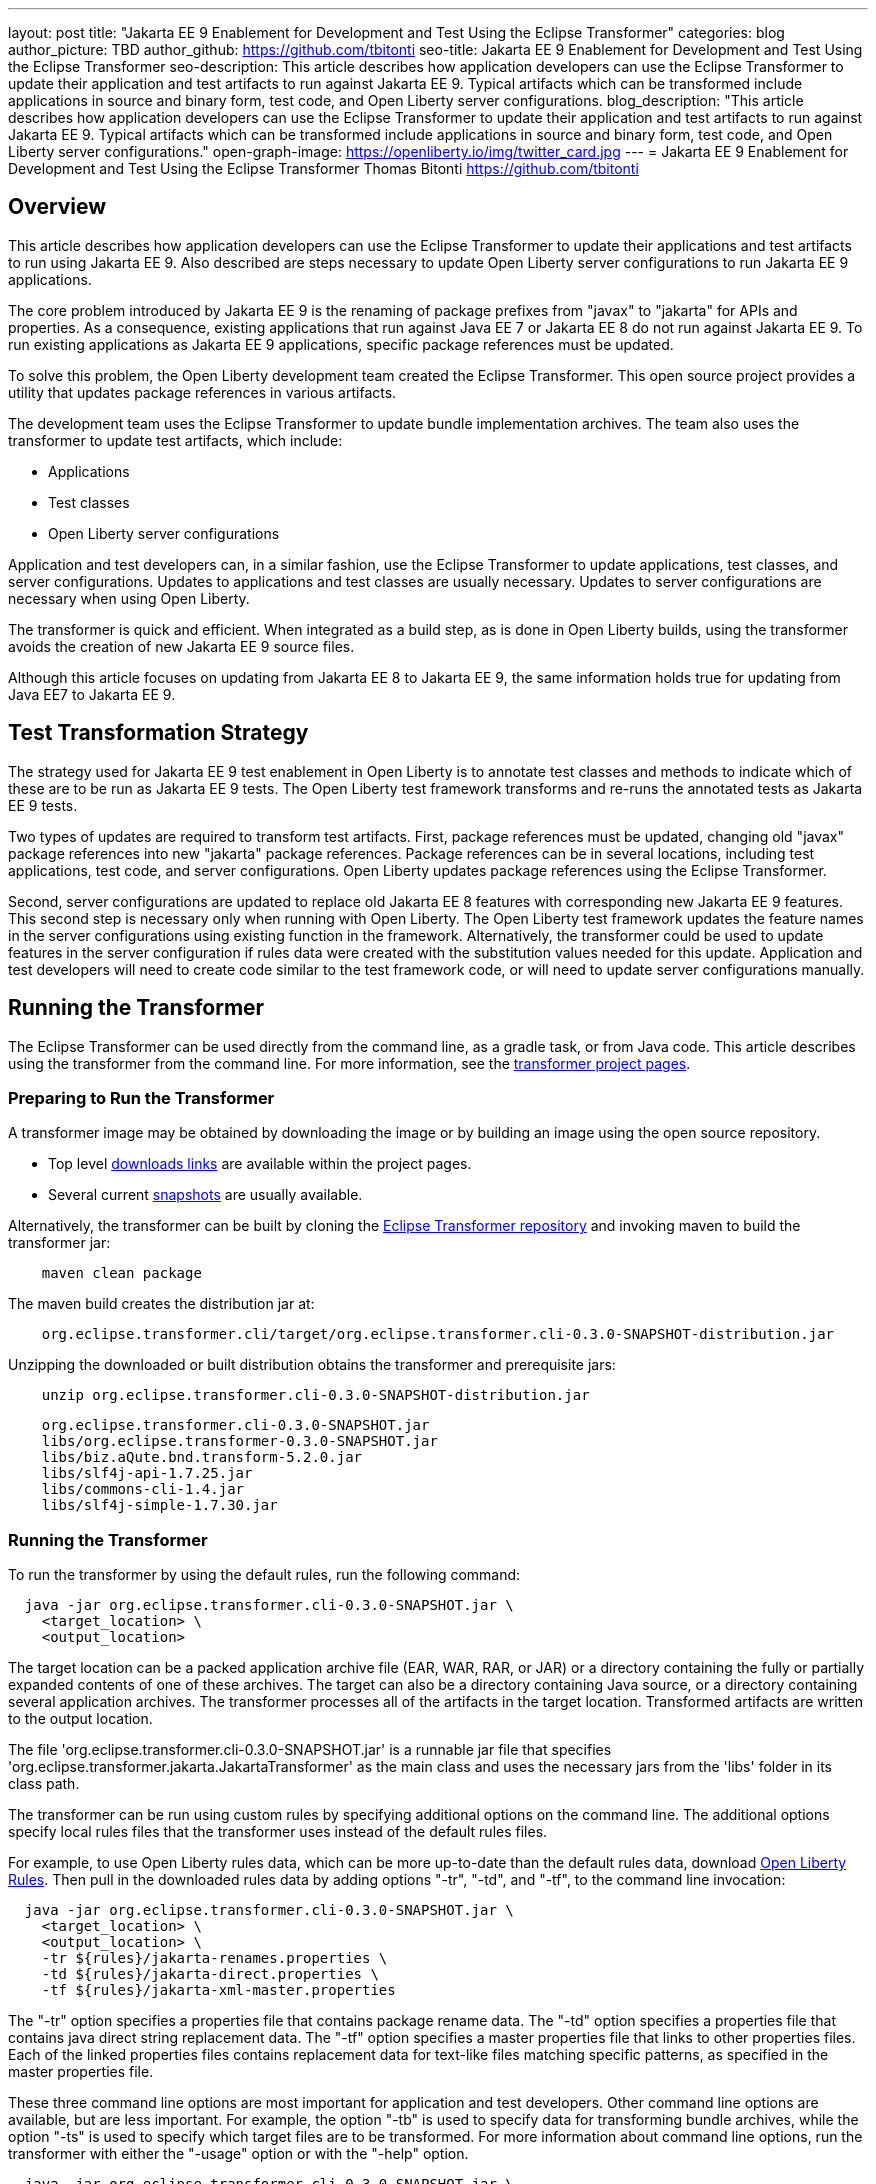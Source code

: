 ---
layout: post
title: "Jakarta EE 9 Enablement for Development and Test Using the Eclipse Transformer"
categories: blog
author_picture: TBD
author_github: https://github.com/tbitonti
seo-title: Jakarta EE 9 Enablement for Development and Test Using the Eclipse Transformer
seo-description: This article describes how application developers can use the Eclipse Transformer to update their application and test artifacts to run against Jakarta EE 9. Typical artifacts which can be transformed include applications in source and binary form, test code, and Open Liberty server configurations.
blog_description: "This article describes how application developers can use the Eclipse Transformer to update their application and test artifacts to run against Jakarta EE 9. Typical artifacts which can be transformed include applications in source and binary form, test code, and Open Liberty server configurations."
open-graph-image: https://openliberty.io/img/twitter_card.jpg
---
= Jakarta EE 9 Enablement for Development and Test Using the Eclipse Transformer
Thomas Bitonti <https://github.com/tbitonti>

== Overview

This article describes how application developers can use the Eclipse Transformer to update their applications and test artifacts to run using Jakarta EE 9. Also described are steps necessary to update Open Liberty server configurations to run Jakarta EE 9 applications.

The core problem introduced by Jakarta EE 9 is the renaming of package prefixes from "javax" to "jakarta" for APIs and properties. As a consequence, existing applications that run against Java EE 7 or Jakarta EE 8 do not run against Jakarta EE 9. To run existing applications as Jakarta EE 9 applications, specific package references must be updated.

To solve this problem, the Open Liberty development team created the Eclipse Transformer. This open source project provides a utility that updates package references in various artifacts.

The development team uses the Eclipse Transformer to update bundle implementation archives. The team also uses the transformer to update test artifacts, which include:

* Applications
* Test classes
* Open Liberty server configurations

Application and test developers can, in a similar fashion, use the Eclipse Transformer to update applications, test classes, and server configurations. Updates to applications and test classes are usually necessary. Updates to server configurations are necessary when using Open Liberty.

The transformer is quick and efficient. When integrated as a build step, as is done in Open Liberty builds, using the transformer avoids the creation of new Jakarta EE 9 source files.

Although this article focuses on updating from Jakarta EE 8 to Jakarta EE 9, the same information holds true for updating from Java EE7 to Jakarta EE 9.

== Test Transformation Strategy

The strategy used for Jakarta EE 9 test enablement in Open Liberty is to annotate test classes and methods to indicate which of these are to be run as Jakarta EE 9 tests. The Open Liberty test framework transforms and re-runs the annotated tests as Jakarta EE 9 tests.

Two types of updates are required to transform test artifacts. First, package references must be updated, changing old "javax" package references into new "jakarta" package references. Package references can be in several locations, including test applications, test code, and server configurations. Open Liberty updates package references using the Eclipse Transformer.

Second, server configurations are updated to replace old Jakarta EE 8 features with corresponding new Jakarta EE 9 features. This second step is necessary only when running with Open Liberty. The Open Liberty test framework updates the feature names in the server configurations using existing function in the framework. Alternatively, the transformer could be used to update features in the server configuration if rules data were created with the substitution values needed for this update. Application and test developers will need to create code similar to the test framework code, or will need to update server configurations manually.

== Running the Transformer

The Eclipse Transformer can be used directly from the command line, as a gradle task, or from Java code. This article describes using the transformer from the command line. For more information, see the link:https://projects.eclipse.org/projects/technology.transformer[transformer project pages].

=== Preparing to Run the Transformer

A transformer image may be obtained by downloading the image or by building an image using the open source repository.

* Top level link:https://projects.eclipse.org/projects/technology.transformer/downloads[downloads links] are available within the project pages.
* Several current link:https://oss.sonatype.org/content/repositories/snapshots/org/eclipse/transformer/org.eclipse.transformer.cli/[snapshots] are usually available.

Alternatively, the transformer can be built by cloning the link:https://github.com/eclipse/transformer[Eclipse Transformer repository] and invoking maven to build the transformer jar:
[source]
--
    maven clean package
--
The maven build creates the distribution jar at:
[source]
--
    org.eclipse.transformer.cli/target/org.eclipse.transformer.cli-0.3.0-SNAPSHOT-distribution.jar
--

Unzipping the downloaded or built distribution obtains the transformer and prerequisite jars:

[source]
--
    unzip org.eclipse.transformer.cli-0.3.0-SNAPSHOT-distribution.jar
--

[source]
--
    org.eclipse.transformer.cli-0.3.0-SNAPSHOT.jar
    libs/org.eclipse.transformer-0.3.0-SNAPSHOT.jar
    libs/biz.aQute.bnd.transform-5.2.0.jar
    libs/slf4j-api-1.7.25.jar
    libs/commons-cli-1.4.jar
    libs/slf4j-simple-1.7.30.jar
--

=== Running the Transformer

To run the transformer by using the default rules, run the following command:

[source]
--
  java -jar org.eclipse.transformer.cli-0.3.0-SNAPSHOT.jar \
    <target_location> \
    <output_location>
--

The target location can be a packed application archive file (EAR, WAR, RAR, or JAR) or a directory containing the fully or partially expanded contents of one of these archives. The target can also be a directory containing Java source, or a directory containing several application archives. The transformer processes all of the artifacts in the target location. Transformed artifacts are written to the output location.

The file 'org.eclipse.transformer.cli-0.3.0-SNAPSHOT.jar' is a runnable jar file that specifies 'org.eclipse.transformer.jakarta.JakartaTransformer' as the main class and uses the necessary jars from the 'libs' folder in its class path.

The transformer can be run using custom rules by specifying additional options on the command line. The additional options specify local rules files that the transformer uses instead of the default rules files.

For example, to use Open Liberty rules data, which can be more up-to-date than the default rules data, download link:https://github.com/OpenLiberty/open-liberty/tree/integration/dev/wlp-jakartaee-transform/rules[Open Liberty Rules]. Then pull in the downloaded rules data by adding options "-tr", "-td", and "-tf", to the command line invocation:

[source]
--
  java -jar org.eclipse.transformer.cli-0.3.0-SNAPSHOT.jar \
    <target_location> \
    <output_location> \
    -tr ${rules}/jakarta-renames.properties \
    -td ${rules}/jakarta-direct.properties \
    -tf ${rules}/jakarta-xml-master.properties
--

The "-tr" option specifies a properties file that contains package rename data. The "-td" option specifies a properties file that contains java direct string replacement data. The "-tf" option specifies a master properties file that links to other properties files. Each of the linked properties files contains replacement data for text-like files matching specific patterns, as specified in the master properties file.

These three command line options are most important for application and test developers. Other command line options are available, but are less important. For example, the option "-tb" is used to specify data for transforming bundle archives, while the option "-ts" is used to specify which target files are to be transformed. For more information about command line options, run the transformer with either the "-usage" option or with the "-help" option.

[source]
--
  java -jar org.eclipse.transformer.cli-0.3.0-SNAPSHOT.jar \
    -usage
--

=== Transforming Server Configurations

When using Open Liberty to run Jakarta EE 9 enabled applications, transformation of server configurations is necessary because server configuration elements may contain "javax" package references. For example, attribute "destinationType" of element "jmsActivationSpec" contains a package reference:

[source]
--
  <jmsActivationSpec id="SharedSubscriptionWithMsgSel/TestTopic1">
    <properties.wasJms
        destinationRef="jms/FAT_TOPIC"
        destinationType="javax.jms.Topic"
        subscriptionDurability="DurableShared"
        clientId="cid1"
        subscriptionName="DURSUB"/>
  </jmsActivationSpec>
--

This configuration must be updated to:

[source]
--
  <jmsActivationSpec id="SharedSubscriptionWithMsgSel/TestTopic1">
    <properties.wasJms
        destinationRef="jms/FAT_TOPIC"
        destinationType="jakarta.jms.Topic"
        subscriptionDurability="DurableShared"
        clientId="cid1"
        subscriptionName="DURSUB"/>
  </jmsActivationSpec>
--

== Updating Features in Server Configurations

For Jakarta EE 9 applications to run in Open Liberty, new Jakarta EE 9 features must be specified in the server configuration. In many cases, the new Jakarta EE 9 features use the same short names as the corresponding Jakarta EE 8 features. In those cases, the Jakarta EE 9 features simply have an updated feature version. For example, "cdi-2.0" was updated to "cdi-3.0'. However, in some cases, the feature short name is also different, as with "ejb-3.2", which was updated to "enterpriseBeans-4.0".

When both the feature short name and the feature version were updated, if an old short name is incorrectly used with a new Jakarta EE 9 version, the server will not start, and the server logs will provide information to say which new feature short name must be used. For example, if "ejb-3.2" were incorrectly changed to "ejb-4.0", the server logs would indicate that "enterpriseBeans-4.0" must be used.

Currently, feature names must be updated manually. The transformer cannot be used because it is missing rules data which specify feature name updates.

Here is a table of features for which only the feature version was updated:

.Jakarta EE 8 to Jakarta EE 9 Feature Updates: Version Only
|===
| Jakarta EE 8 feature name | Jakarta EE 9 feature name

| appClientSupport-1.0
| appClientSupport-2.0

| appSecurity-3.0
| appSecurity-4.0

| batch-1.0
| batch-2.0

| beanValidation-2.0
| beanValidation-3.0

| cdi-2.0
| cdi-3.0

| concurrent-1.0
| concurrent-2.0

| jakartaee-8.0
| jakartaee-9.0

| jsonb-1.0
| jsonb-2.0

| jsonbContainer-1.0
| jsonbContainer-2.0

| jsonp-1.1
| jsonp-2.0

| jsonpContainer-1.1
| jsonpContainer-2.0

| managedBeans-1.0
| managedBeans-2.0

| mdb-3.2
| mdb-4.0

| servlet-4.0
| servlet-5.0

| webProfile-8.0
| webProfile-9.0

| websocket-1.1
| websocket-2.0
|===

Here is a table of features which update both the feature short name and the feature version.

.Jakarta EE 8 to Jakarta EE 9 Feature Updates: Short Name and Version
|===
| Jakarta EE 8 feature name | Jakarta EE 9 feature name

| ejb-3.2
| enterpriseBeans-4.0

| ejbHome-3.2
| enterpriseBeansHome-4.0

| ejbLite-3.2
| enterpriseBeansLite-4.0

| ejbPersistentTimer-3.2
| enterpriseBeansPersistentTimer-4.0

| ejbRemote-3.2
| enterpriseBeansRemote-4.0

| el-3.0
| expressionLanguage-4.0

| jacc-1.5
| appAuthorization-2.0

| jaspic-1.1
| appAuthentication-2.0

| javaee-8.0
| jakartaee-9.0

| javaeeClient-8.0
| jakartaeeClient-9.0

| javaMail-1.6
| mail-2.0

| jaxb-2.2
| xmlBinding-3.0

| jaxrs-2.1
| restfulWS-3.0

| jaxrsClient-2.1
| restfulWSClient-3.0

| jaxws-2.2
| xmlWS-3.0

| jca-1.7
| connectors-2.0

| jcaInboundSecurity-1.0
| connectorsInboundSecurity-2.0

| jms-2.0
| messaging-3.0

| jpa-2.2
| persistence-3.0

| jpaContainer-2.2
| persistenceContainer-3.0

| jsf-2.3
| faces-3.0

| jsfContainer-2.3
| facesContainer-3.0

| jsp-2.3
| pages-3.0

| wasJmsClient-2.0
| messagingClient-3.0

| wasJmsSecurity-1.0
| messagingSecurity-3.0

| wasJmsServer-1.0
| messagingServer-3.0
|===

== Reference Resources

=== Eclipse Transformer Project Links

* The link:https://projects.eclipse.org/projects/technology.transformer[Main Eclipse Transformer page].
* The link:https://github.com/eclipse/transformer[Eclipse Transformer GIT repository].
* Top level link:https://projects.eclipse.org/projects/technology.transformer/downloads[downloads] page.
* Several current transformer link:https://oss.sonatype.org/content/repositories/snapshots/org/eclipse/transformer/org.eclipse.transformer.cli/[snapshots].

=== Open Liberty Project Links

* Open Liberty transformer data: link:https://github.com/OpenLiberty/open-liberty/tree/integration/dev/wlp-jakartaee-transform/rules[dev/wlp-jakartaee-transform/rules].
* Open Liberty gradle tasks used to transform bundle implementation jars: link:https://github.com/OpenLiberty/open-liberty/blob/integration/dev/wlp-gradle/subprojects/tasks.gradle[dev/wlp-gradle/subprojects/tasks.gradle].
* Open Liberty Java transformer invocation used on FAT (Feature Acceptance Test) artifacts: link:https://github.com/OpenLiberty/open-liberty/blob/integration/dev/fattest.simplicity/src/componenttest/rules/repeater/JakartaEE9Action.java#L204[JakartaEE9Action.transformApp].
* Java source for the the custom Open Liberty "repeat test action": link:https://github.com/OpenLiberty/open-liberty/blob/integration/dev/fattest.simplicity/src/componenttest/rules/repeater/JakartaEE9Action.java[dev/fattest.simplicity/src/componenttest/rules/repeater/JakartaEE9Action.java].
